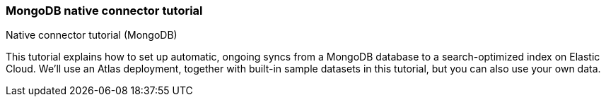 [#mongodb-start]
=== MongoDB native connector tutorial
++++
<titleabbrev>Native connector tutorial (MongoDB)</titleabbrev>
++++

// Learn how to use the <<connectors-mongodb,Elastic MongoDB connector>> to sync data from https://www.mongodb.com/docs/atlas/[MongoDB Atlas^] to an Elastic Cloud deployment.

This tutorial explains how to set up automatic, ongoing syncs from a MongoDB database to a search-optimized index on Elastic Cloud.
We'll use an Atlas deployment, together with built-in sample datasets in this tutorial, but you can also use your own data.

// This tutorial is an example of:

// * How to use the <<connectors-mongodb,MongoDB connector>>, which is compatible with MongoDB Atlas and on premises MongoDB servers.
// See <<connectors-mongodb-compatibility>>.
// * How to use any connector available as a <<native-connectors,native connector>>.
// The workflow in this tutorial applies to all native connectors.

// This tutorial has three main sections:

// * <<mongodb-start-atlas-setup>>: First you'll need to get *MongoDB Atlas* up and running.
// (*Skip this step* if you already have a MongoDB instance you'd like to use.)
// ** You'll create a free account, set up a free Atlas cluster, and load some sample data.
// * <<mongodb-start-gather-details>> Once that's done, you'll need to gather some details about your Atlas cluster, so you can connect it to an Elastic Cloud deployment.
// * <<mongodb-start-elastic-cloud>>: Next, you'll need to get *Elastic Cloud* up and running.
// ** Then you'll need to create an Elasticsearch index and configure the Elastic connector to interface with your Atlas cluster.
// We'll do all this in the Kibana UI.
// ** Once configured, you'll set a syncing schedule to start indexing your MongoDB data into Elasticsearch and ensure it stays up to date.

// [discrete#mongodb-start-atlas-setup]
// == Set up MongoDB Atlas

// Follow the steps in the MongoDB documentation to https://www.mongodb.com/docs/atlas/getting-started[create a free Atlas account^]:

// * Create and deploy a free Atlas cluster.
// * Under *Security > Network Access*, add IP access to `0.0.0.0/0`.
// This CIDR-notation allows connections from any IP address.
// This enables the Elastic connector, running on Elastic Cloud, to access Atlas.
// See https://www.mongodb.com/docs/atlas/security/add-ip-address-to-list/[the Atlas documentation^] for complete instructions.
// * Create a *database user*, with a username and password combination.
// Select *Add new database user* in *Security > Database access*.
// Keep these details handy, as you'll need them to configure the connector later.

// [discrete#mongodb-start-load-sample-data]
// === Load sample data into Atlas

// In this example we'll use the sample data available to MongoDB Atlas.
// You can do this in the MongoDB Atlas UI.

// Use the *Load Sample Dataset* button in the Atlas UI, under *Database Deployments*.
// Find this by selecting the *"..."* button next to your cluster name.

// .Loading sample data in Atlas UI
// image::images/mongodb-load-sample-data.png[Load sample data in Atlas UI]

// Detailed instructions are available in the https://www.mongodb.com/docs/atlas/sample-data[Atlas documentation^].

// [discrete#mongodb-start-view-sample-data]
// === Browse sample data in Atlas UI

// Once loaded, you can view your sample data in the Atlas UI, by selecting your database deployment's *Browse Collections* button.
// Confirm that the sample databases have been added to your database deployment.

// In this example, we'll use the https://www.mongodb.com/docs/atlas/sample-data/sample-mflix/[`sample_mflix`^] dataset, which contains data on movies and movie theaters.
// The database contains collections for certain metadata, including users and comments on specific movies.
// We'll focus on the `comments` collection in this example.
// Each document contains a comment, and information such as the commenter's name and email address.

// .A sample MongoDB document from the `comments` collection
// image::images/mongodb-sample-document.png[Sample document from the comments collection]

// Later, once the connector transforms MongoDB documents into Elasticsearch documents, you can compare their structure.

// We've added data to our MongoDB Atlas cluster, and now we need to configure the Elastic MongoDB connector.

// [discrete#mongodb-start-gather-details]
// == Gather details about your MongoDB instance

// Before we switch over to working in Elastic Cloud, we need to gather some details about our MongoDB Atlas cluster.
// We'll need these details to configure the Elastic MongoDB connector.
// You can find these details in the Atlas UI.

// Find the following details:

// * *Host*: The URI of your MongoDB Atlas cluster.
// This should look like `mongodb+srv://<your-cluster-name>.hjksqfc.mongodb.net`.
// Find this by https://www.mongodb.com/docs/atlas/tutorial/connect-to-your-cluster/#connect-to-your-atlas-cluster[connecting to your cluster^] in the MongoDB Atlas UI.
// ** One way to find this URI is to select *Connect with MongoDB Shell* and copy the connection string from the CLI instructions.
// * *Database*: The name of the database you want to sync.
// In this example, we'll use the `sample_mflix` database.
// * *Collection*: The name of the collection you want to sync.
// In this example, we'll use the `comments` collection of the `sample_mflix` database.
// * *Username*: The username you created earlier, in the the setup phase.
// * *Password*: The password you created earlier.

// Keep these details handy!

// [discrete#mongodb-start-elastic-cloud]
// == Set up Elastic Cloud

// Everything is set up in MongoDB Atlas and we have the details we need to configure the Elastic MongoDB connector.
// First we'll need to get an Elastic Cloud deployment up and running.

// [discrete#mongodb-start-create-deployment]
// === Create an {ecloud} deployment

// [NOTE]
// ====
// This step is for users who are new to Elastic Cloud.
// Skip this step if your team already has an Elastic Cloud deployment.
// ====

// Log in to https://cloud.elastic.co/[Elastic Cloud^], and use the UI to create a deployment.
// You'll need to run version *8.5.0+* or later.

// Read <<native-connectors-prerequisites, prerequisites for native connectors>> for full details.

// Once you're deployment is created, navigate to *Search*.

// [discrete#mongodb-start-create-index]
// === Create an Elasticsearch index

// The Elastic connector will sync your MongoDB data into a search-optimized Elasticsearch index.
// The first step is to create your index in the Kibana UI.

// In the main menu navigate to *Search > Content > Indices*.

// Follow these steps to create your index:

// * Select *Create an Elasticsearch index*.
// * Choose *Connector* as your ingestion method.
// * Select the *MongoDB* connector type.
// * Name your new index, for example `search-mongo-sample`, then save.
// This takes you to the *Configuration* tab of your index overview page.

// Next we need to input our Atlas details to configure the connector.

// [discrete#mongodb-start-configure-connector]
// === Configure the MongoDB connector

// Using the <<mongodb-start-gather-details, details gathered earlier>>, configure the MongoDB connector.
// Enter the details under the *Configuration* step.
// Set the *Direct connection* option to `false` for this example.

// .Example configuration for the MongoDB connector
// image::images/mongodb-connector-config.png[Example configuration for the MongoDB connector]

// Once you've entered these details, select *Save configuration*.

// [discrete#mongodb-start-launch-sync]
// === Begin syncing

// Once you've configured your MongoDB connector, it's time to schedule a sync.

// The UI will take you to the *Scheduling* tab of your index overview page.
// We'll schedule a recurring sync for this example, which will run every day at midnight.

// In the *Scheduling* tab:

// * Toggle *Enable recurring syncs with the following schedule*.
// * Select *Frequency*, "Every" `day`.
// * Select *Time*, "At" `00:00`.
// * *Save* this sync schedule.

// Once you save your sync schedule, the connector will start syncing your MongoDB Atlas data into Elasticsearch.

// [discrete#mongodb-start-verify-documents]
// === Verify documents

// [TIP]
// ====
// Our <<connectors-mongodb-syncs, reference documentation>> explains how documents in your MongoDB database and collection are extracted and transformed into documents in your Elasticsearch index.
// ====

// If all the configuration details are correct, the sync will begin and documents will start to appear in your Elasticsearch index.

// As soon as your first documents are synced, you can view the documents and inspect the mapping for the index:

// * In Kibana, navigate to *Search* > *Content* > *Indices*.
// * Select your index, for example `search-mongo-sample`.
// * Choose the *Documents* tab to view the synced documents.
// Expand a document to view its fields.

// [discrete#mongodb-start-learn-more]
// == Learn more

// * Refer to the <<connectors-mongodb, Elastic MongoDB connector reference documentation>> for detailed information about the connector, including how *sync rules* work.
// * For an overview of all native connectors, see <<native-connectors>>.
// * Learn about <<sync-rules>> for native connectors.
// * Learn <<engines-create-from-index, how to create an App Search Engine>> for your index, to quickly spin up a search engine for your data.
// * Learn about {ref}/ingest-pipeline-search.html[ingest pipelines for Search indices]
// * Refer to the official https://www.mongodb.com/docs/atlas/[MongoDB Atlas documentation^] for MongoDB-specific questions.
